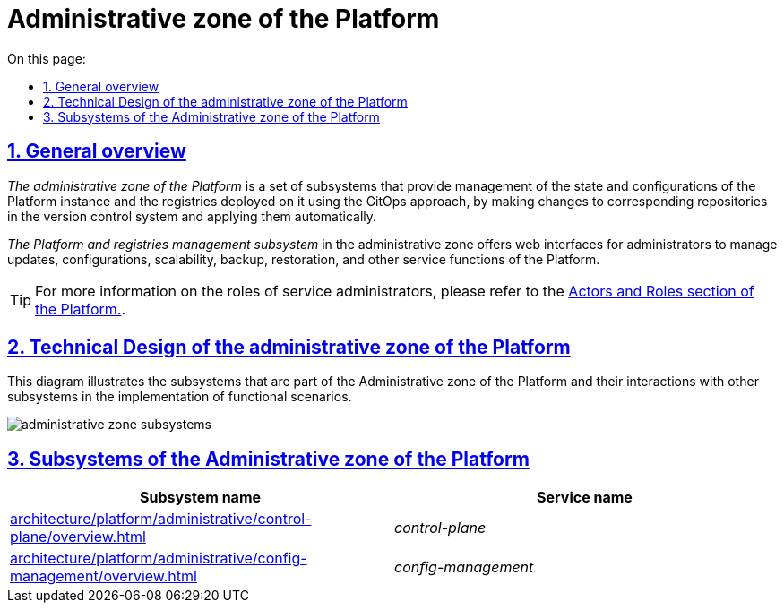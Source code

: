 :toc-title: On this page:
:toc: auto
:toclevels: 5
:experimental:
:sectnums:
:sectnumlevels: 5
:sectanchors:
:sectlinks:
:partnums:

//= Адміністративна зона Платформи
= Administrative zone of the Platform
//TODO: чи краще Platform's administrative zone?

//== Загальний опис
== General overview

//_Адміністративна зона Платформи_ - це сукупність підсистем, що забезпечують керування станом та налаштуваннями екземпляра _Платформи_ та розгорнутих на ній реєстрів за допомогою _GitOps_-підходу шляхом внесення змін у відповідні репозиторії системи контроля версій та автоматичного їх застосування.
_The administrative zone of the Platform_ is a set of subsystems that provide management of the state and configurations of the Platform instance and the registries deployed on it using the GitOps approach, by making changes to corresponding repositories in the version control system and applying them automatically.

//_Підсистема управління Платформою та Реєстрами_ адміністративної зони надає веб-інтерфейси для адміністраторів, за допомогою яких можна керувати оновленням, конфігурацією, масштабуванням, резервним копіюванням, відновленням та іншими службовими функціями _Платформи_.
_The Platform and registries management subsystem_ in the administrative zone offers web interfaces for administrators to manage updates, configurations, scalability, backup, restoration, and other service functions of the Platform.

[TIP]
--
//Детальніше з ролями службових адміністраторів можна ознайомитись у розділі xref:arch:architecture/platform/operational/user-management/platform-actors-roles.adoc#_службові_адміністратори[Актори та ролі Платформи].
For more information on the roles of service administrators, please refer to the xref:arch:architecture/platform/operational/user-management/platform-actors-roles.adoc#_службові_адміністратори[Actors and Roles section of the Platform.].
--

//== Технічний дизайн адміністративної зони Платформи
== Technical Design of the administrative zone of the Platform

//На даній діаграмі зображено підсистеми, які входять в _Адміністративну зону Платформи_ та їх взаємодію з іншими підсистемами в рамках реалізації функціональних сценаріїв.
This diagram illustrates the subsystems that are part of the Administrative zone of the Platform and their interactions with other subsystems in the implementation of functional scenarios.

image::architecture/platform/administrative/administrative-zone-subsystems.svg[]

//== Підсистеми адміністративної зони Платформи
== Subsystems of the Administrative zone of the Platform

|===
//|Назва підсистеми|Службова назва
|Subsystem name|Service name

//|xref:architecture/platform/administrative/control-plane/overview.adoc[Підсистема управління Платформою та реєстрами]
|xref:architecture/platform/administrative/control-plane/overview.adoc[]
|_control-plane_

//|xref:architecture/platform/administrative/config-management/overview.adoc[Підсистема розгортання та налаштування Платформи та реєстрів]
|xref:architecture/platform/administrative/config-management/overview.adoc[]
|_config-management_

|===
